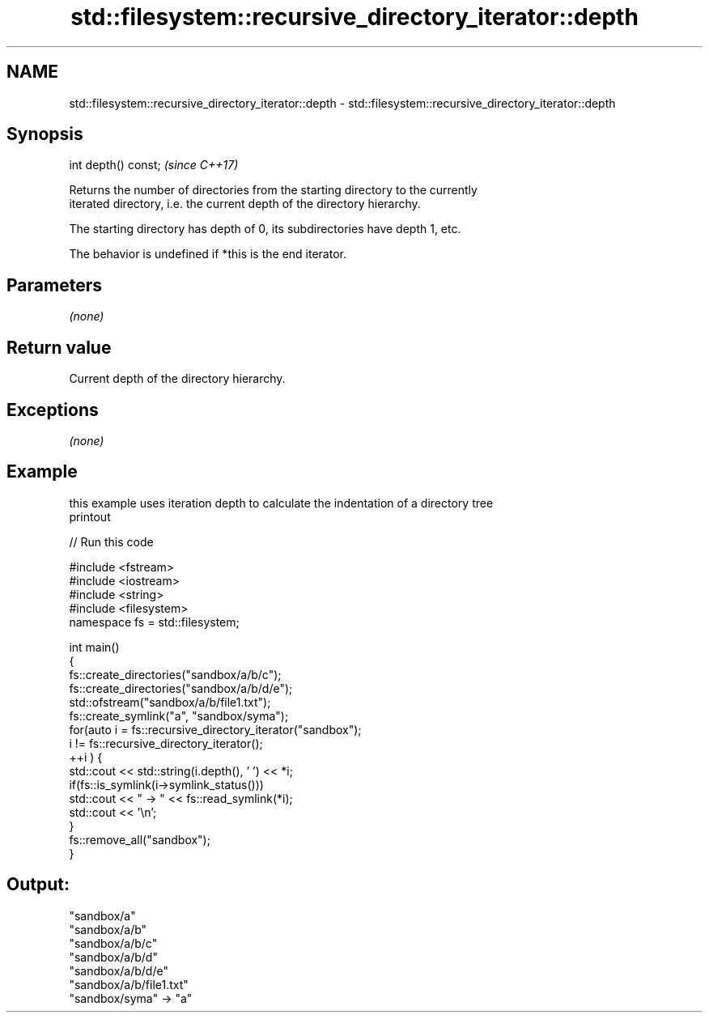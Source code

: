 .TH std::filesystem::recursive_directory_iterator::depth 3 "2018.03.28" "http://cppreference.com" "C++ Standard Libary"
.SH NAME
std::filesystem::recursive_directory_iterator::depth \- std::filesystem::recursive_directory_iterator::depth

.SH Synopsis
   int depth() const;  \fI(since C++17)\fP

   Returns the number of directories from the starting directory to the currently
   iterated directory, i.e. the current depth of the directory hierarchy.

   The starting directory has depth of 0, its subdirectories have depth 1, etc.

   The behavior is undefined if *this is the end iterator.

.SH Parameters

   \fI(none)\fP

.SH Return value

   Current depth of the directory hierarchy.

.SH Exceptions

   \fI(none)\fP

.SH Example

   this example uses iteration depth to calculate the indentation of a directory tree
   printout

   
// Run this code

 #include <fstream>
 #include <iostream>
 #include <string>
 #include <filesystem>
 namespace fs = std::filesystem;
  
 int main()
 {
     fs::create_directories("sandbox/a/b/c");
     fs::create_directories("sandbox/a/b/d/e");
     std::ofstream("sandbox/a/b/file1.txt");
     fs::create_symlink("a", "sandbox/syma");
     for(auto i = fs::recursive_directory_iterator("sandbox");
              i != fs::recursive_directory_iterator();
            ++i ) {
         std::cout << std::string(i.depth(), ' ') << *i;
         if(fs::is_symlink(i->symlink_status()))
             std::cout << " -> " << fs::read_symlink(*i);
         std::cout << '\\n';
     }
     fs::remove_all("sandbox");
 }

.SH Output:

 "sandbox/a"
  "sandbox/a/b"
   "sandbox/a/b/c"
   "sandbox/a/b/d"
    "sandbox/a/b/d/e"
   "sandbox/a/b/file1.txt"
 "sandbox/syma" -> "a"
